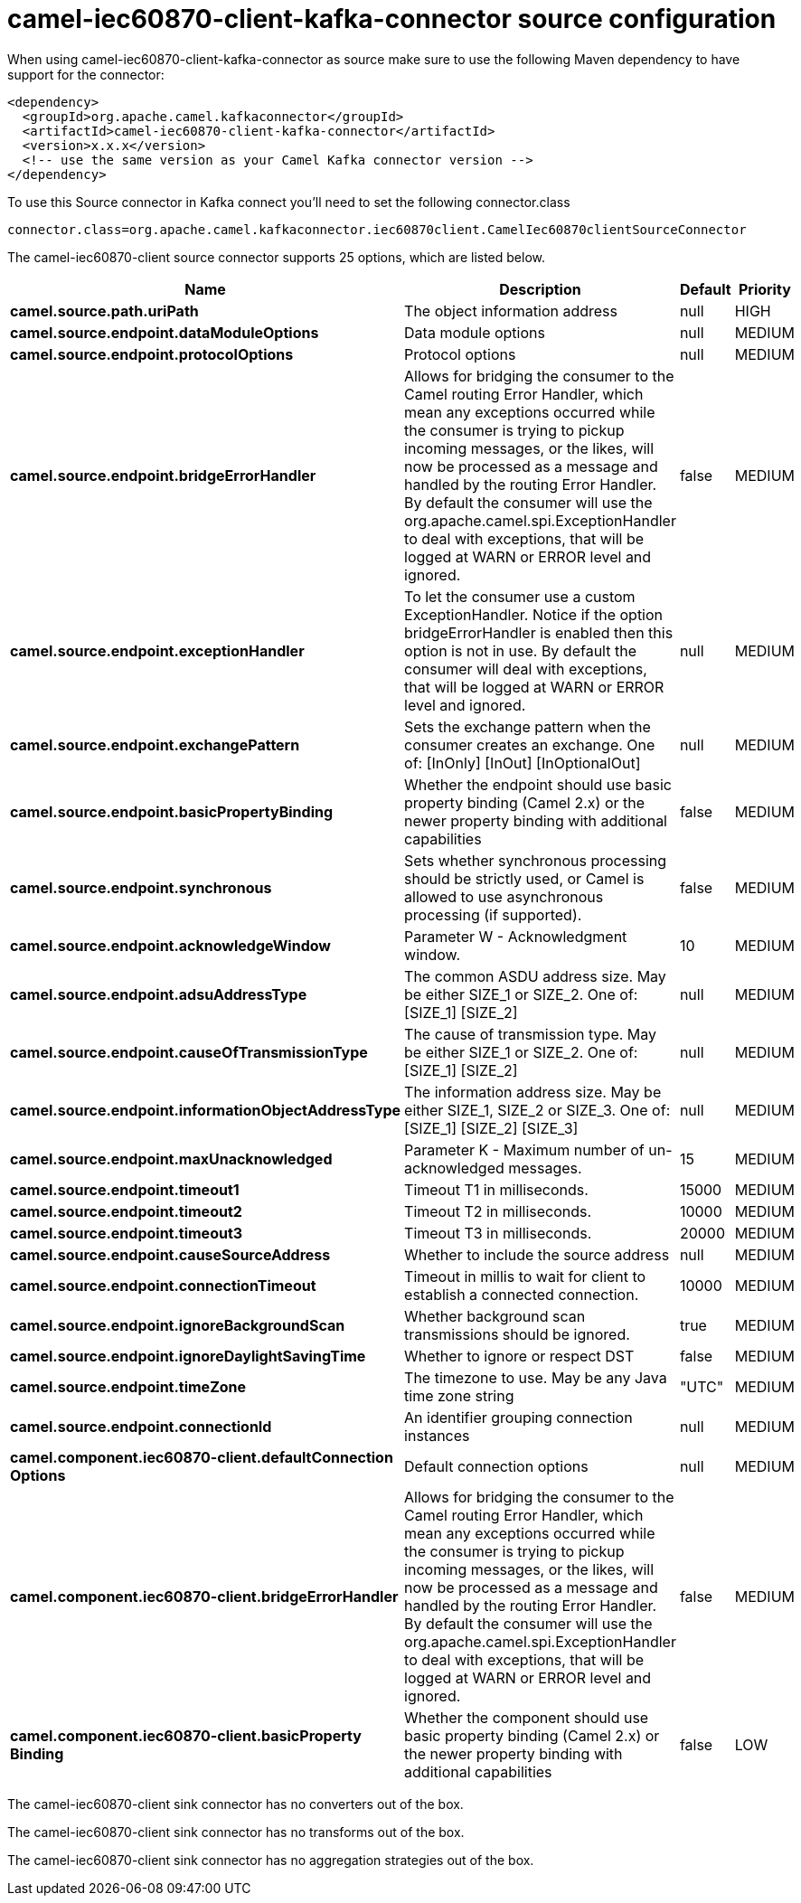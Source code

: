 // kafka-connector options: START
[[camel-iec60870-client-kafka-connector-source]]
= camel-iec60870-client-kafka-connector source configuration

When using camel-iec60870-client-kafka-connector as source make sure to use the following Maven dependency to have support for the connector:

[source,xml]
----
<dependency>
  <groupId>org.apache.camel.kafkaconnector</groupId>
  <artifactId>camel-iec60870-client-kafka-connector</artifactId>
  <version>x.x.x</version>
  <!-- use the same version as your Camel Kafka connector version -->
</dependency>
----

To use this Source connector in Kafka connect you'll need to set the following connector.class

[source,java]
----
connector.class=org.apache.camel.kafkaconnector.iec60870client.CamelIec60870clientSourceConnector
----


The camel-iec60870-client source connector supports 25 options, which are listed below.



[width="100%",cols="2,5,^1,2",options="header"]
|===
| Name | Description | Default | Priority
| *camel.source.path.uriPath* | The object information address | null | HIGH
| *camel.source.endpoint.dataModuleOptions* | Data module options | null | MEDIUM
| *camel.source.endpoint.protocolOptions* | Protocol options | null | MEDIUM
| *camel.source.endpoint.bridgeErrorHandler* | Allows for bridging the consumer to the Camel routing Error Handler, which mean any exceptions occurred while the consumer is trying to pickup incoming messages, or the likes, will now be processed as a message and handled by the routing Error Handler. By default the consumer will use the org.apache.camel.spi.ExceptionHandler to deal with exceptions, that will be logged at WARN or ERROR level and ignored. | false | MEDIUM
| *camel.source.endpoint.exceptionHandler* | To let the consumer use a custom ExceptionHandler. Notice if the option bridgeErrorHandler is enabled then this option is not in use. By default the consumer will deal with exceptions, that will be logged at WARN or ERROR level and ignored. | null | MEDIUM
| *camel.source.endpoint.exchangePattern* | Sets the exchange pattern when the consumer creates an exchange. One of: [InOnly] [InOut] [InOptionalOut] | null | MEDIUM
| *camel.source.endpoint.basicPropertyBinding* | Whether the endpoint should use basic property binding (Camel 2.x) or the newer property binding with additional capabilities | false | MEDIUM
| *camel.source.endpoint.synchronous* | Sets whether synchronous processing should be strictly used, or Camel is allowed to use asynchronous processing (if supported). | false | MEDIUM
| *camel.source.endpoint.acknowledgeWindow* | Parameter W - Acknowledgment window. | 10 | MEDIUM
| *camel.source.endpoint.adsuAddressType* | The common ASDU address size. May be either SIZE_1 or SIZE_2. One of: [SIZE_1] [SIZE_2] | null | MEDIUM
| *camel.source.endpoint.causeOfTransmissionType* | The cause of transmission type. May be either SIZE_1 or SIZE_2. One of: [SIZE_1] [SIZE_2] | null | MEDIUM
| *camel.source.endpoint.informationObjectAddressType* | The information address size. May be either SIZE_1, SIZE_2 or SIZE_3. One of: [SIZE_1] [SIZE_2] [SIZE_3] | null | MEDIUM
| *camel.source.endpoint.maxUnacknowledged* | Parameter K - Maximum number of un-acknowledged messages. | 15 | MEDIUM
| *camel.source.endpoint.timeout1* | Timeout T1 in milliseconds. | 15000 | MEDIUM
| *camel.source.endpoint.timeout2* | Timeout T2 in milliseconds. | 10000 | MEDIUM
| *camel.source.endpoint.timeout3* | Timeout T3 in milliseconds. | 20000 | MEDIUM
| *camel.source.endpoint.causeSourceAddress* | Whether to include the source address | null | MEDIUM
| *camel.source.endpoint.connectionTimeout* | Timeout in millis to wait for client to establish a connected connection. | 10000 | MEDIUM
| *camel.source.endpoint.ignoreBackgroundScan* | Whether background scan transmissions should be ignored. | true | MEDIUM
| *camel.source.endpoint.ignoreDaylightSavingTime* | Whether to ignore or respect DST | false | MEDIUM
| *camel.source.endpoint.timeZone* | The timezone to use. May be any Java time zone string | "UTC" | MEDIUM
| *camel.source.endpoint.connectionId* | An identifier grouping connection instances | null | MEDIUM
| *camel.component.iec60870-client.defaultConnection Options* | Default connection options | null | MEDIUM
| *camel.component.iec60870-client.bridgeErrorHandler* | Allows for bridging the consumer to the Camel routing Error Handler, which mean any exceptions occurred while the consumer is trying to pickup incoming messages, or the likes, will now be processed as a message and handled by the routing Error Handler. By default the consumer will use the org.apache.camel.spi.ExceptionHandler to deal with exceptions, that will be logged at WARN or ERROR level and ignored. | false | MEDIUM
| *camel.component.iec60870-client.basicProperty Binding* | Whether the component should use basic property binding (Camel 2.x) or the newer property binding with additional capabilities | false | LOW
|===



The camel-iec60870-client sink connector has no converters out of the box.





The camel-iec60870-client sink connector has no transforms out of the box.





The camel-iec60870-client sink connector has no aggregation strategies out of the box.
// kafka-connector options: END
